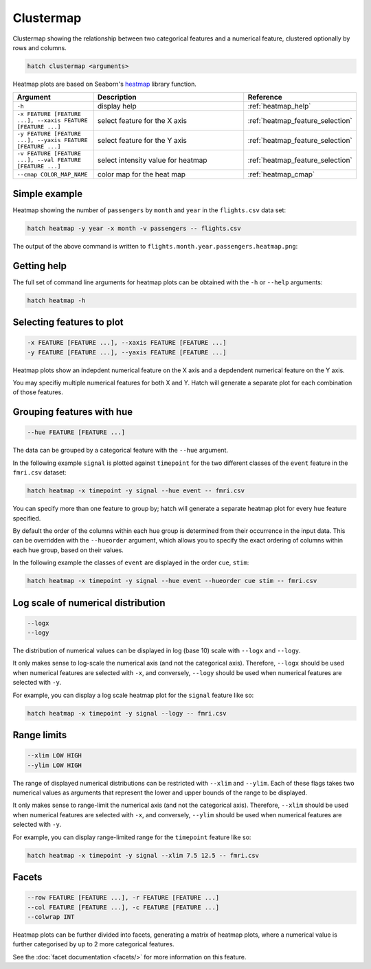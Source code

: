 Clustermap
**********

Clustermap showing the relationship between two categorical features and a numerical feature, clustered optionally by rows and columns.

.. code-block:: bash

    hatch clustermap <arguments>

Heatmap plots are based on Seaborn's `heatmap <https://seaborn.pydata.org/generated/seaborn.heatmap.html/>`_ library function.

.. list-table::
   :widths: 1 2 1
   :header-rows: 1

   * - Argument
     - Description
     - Reference
   * - ``-h``
     - display help
     - :ref:`heatmap_help`
   * - ``-x FEATURE [FEATURE ...], --xaxis FEATURE [FEATURE ...]``
     - select feature for the X axis
     - :ref:`heatmap_feature_selection`
   * - ``-y FEATURE [FEATURE ...], --yaxis FEATURE [FEATURE ...]``
     - select feature for the Y axis
     - :ref:`heatmap_feature_selection`
   * - ``-v FEATURE [FEATURE ...], --val FEATURE [FEATURE ...]``
     - select intensity value for heatmap 
     - :ref:`heatmap_feature_selection`
   * - ``--cmap COLOR_MAP_NAME``
     - color map for the heat map 
     - :ref:`heatmap_cmap`

Simple example
==============

Heatmap showing the number of ``passengers`` by ``month`` and ``year``
in the ``flights.csv`` data set:

.. code-block:: bash

    hatch heatmap -y year -x month -v passengers -- flights.csv  

The output of the above command is written to ``flights.month.year.passengers.heatmap.png``:

.. image:: ../images/flights.month.year.passengers.heatmap.png
       :width: 600px
       :height: 600px
       :align: center
       :alt: Heatmap showing the number of passengers by month and year in the flights.csv data set 

.. _heatmap_help:

Getting help
============

The full set of command line arguments for heatmap plots can be obtained with the ``-h`` or ``--help``
arguments:

.. code-block:: bash

    hatch heatmap -h

.. _heatmap_feature_selection:

Selecting features to plot
==========================

.. code-block:: 

  -x FEATURE [FEATURE ...], --xaxis FEATURE [FEATURE ...]
  -y FEATURE [FEATURE ...], --yaxis FEATURE [FEATURE ...]

Heatmap plots show an indepdent numerical feature on the X axis and a depdendent numerical feature on the Y axis.

You may specifiy multiple numerical features for both X and Y. 
Hatch will generate a separate plot for each combination of those features. 

.. _heatmap_hue:

Grouping features with hue 
==========================

.. code-block:: 

  --hue FEATURE [FEATURE ...]

The data can be grouped by a categorical feature with the ``--hue`` argument.

In the following example ``signal`` is plotted against ``timepoint`` for the two different classes of the ``event`` feature in the ``fmri.csv`` dataset:

.. code-block:: bash

    hatch heatmap -x timepoint -y signal --hue event -- fmri.csv

.. image:: ../images/fmri.signal.timepoint.event.heatmap.png
       :width: 600px
       :height: 600px
       :align: center
       :alt: Heatmap plot where signal is plotted against timepoint for the two different classes of the event feature  in the fmri.csv dataset.


You can specify more than one feature to group by; hatch will generate a separate heatmap plot for every ``hue`` feature specified.

.. _heatmap_hueorder:

By default the order of the columns within each hue group is determined from their occurrence in the input data. 
This can be overridden with the ``--hueorder`` argument, which allows you to specify the exact ordering of columns within each hue group, based on their values. 

In the following example the classes of ``event`` are displayed in the order ``cue``, ``stim``:

.. code-block:: bash

        hatch heatmap -x timepoint -y signal --hue event --hueorder cue stim -- fmri.csv

.. image:: ../images/fmri.signal.timepoint.event.heatmap.hueorder.png
       :width: 600px
       :height: 600px
       :align: center
       :alt: Heatmap plot where signal is plotted against timepoint for the two different classes of the event feature in the fmri.csv dataset, using a specified hue order

.. _heatmap_log:

Log scale of numerical distribution 
===================================

.. code-block:: 

  --logx
  --logy

The distribution of numerical values can be displayed in log (base 10) scale with ``--logx`` and ``--logy``. 

It only makes sense to log-scale the numerical axis (and not the categorical axis). Therefore, ``--logx`` should be used when numerical features are selected with ``-x``, and
conversely, ``--logy`` should be used when numerical features are selected with ``-y``.

For example, you can display a log scale heatmap plot for the ``signal`` feature like so:

.. code-block:: bash

    hatch heatmap -x timepoint -y signal --logy -- fmri.csv 

.. _heatmap_range:

Range limits
============

.. code-block:: 

  --xlim LOW HIGH 
  --ylim LOW HIGH

The range of displayed numerical distributions can be restricted with ``--xlim`` and ``--ylim``. Each of these flags takes two numerical values as arguments that represent the lower and upper bounds of the range to be displayed.

It only makes sense to range-limit the numerical axis (and not the categorical axis). Therefore, ``--xlim`` should be used when numerical features are selected with ``-x``, and
conversely, ``--ylim`` should be used when numerical features are selected with ``-y``.

For example, you can display range-limited range for the ``timepoint`` feature like so:

.. code-block:: bash

    hatch heatmap -x timepoint -y signal --xlim 7.5 12.5 -- fmri.csv 

.. _heatmap_facets:

Facets
======

.. code-block:: 

 --row FEATURE [FEATURE ...], -r FEATURE [FEATURE ...]
 --col FEATURE [FEATURE ...], -c FEATURE [FEATURE ...]
 --colwrap INT

Heatmap plots can be further divided into facets, generating a matrix of heatmap plots, where a numerical value is
further categorised by up to 2 more categorical features.

See the :doc:`facet documentation <facets/>` for more information on this feature.
